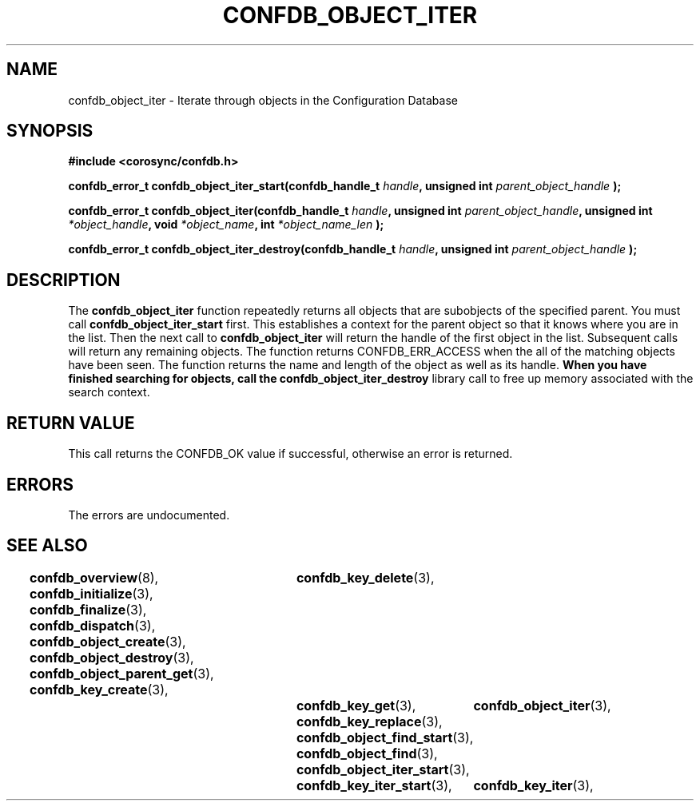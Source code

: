 .\"/*
.\" * Copyright (c) 2008 Red Hat, Inc.
.\" *
.\" * All rights reserved.
.\" *
.\" * Author: Christine Caulfield <ccaulfie@redhat.com>
.\" *
.\" * This software licensed under BSD license, the text of which follows:
.\" * 
.\" * Redistribution and use in source and binary forms, with or without
.\" * modification, are permitted provided that the following conditions are met:
.\" *
.\" * - Redistributions of source code must retain the above copyright notice,
.\" *   this list of conditions and the following disclaimer.
.\" * - Redistributions in binary form must reproduce the above copyright notice,
.\" *   this list of conditions and the following disclaimer in the documentation
.\" *   and/or other materials provided with the distribution.
.\" * - Neither the name of the MontaVista Software, Inc. nor the names of its
.\" *   contributors may be used to endorse or promote products derived from this
.\" *   software without specific prior written permission.
.\" *
.\" * THIS SOFTWARE IS PROVIDED BY THE COPYRIGHT HOLDERS AND CONTRIBUTORS "AS IS"
.\" * AND ANY EXPRESS OR IMPLIED WARRANTIES, INCLUDING, BUT NOT LIMITED TO, THE
.\" * IMPLIED WARRANTIES OF MERCHANTABILITY AND FITNESS FOR A PARTICULAR PURPOSE
.\" * ARE DISCLAIMED. IN NO EVENT SHALL THE COPYRIGHT OWNER OR CONTRIBUTORS BE
.\" * LIABLE FOR ANY DIRECT, INDIRECT, INCIDENTAL, SPECIAL, EXEMPLARY, OR
.\" * CONSEQUENTIAL DAMAGES (INCLUDING, BUT NOT LIMITED TO, PROCUREMENT OF
.\" * SUBSTITUTE GOODS OR SERVICES; LOSS OF USE, DATA, OR PROFITS; OR BUSINESS
.\" * INTERRUPTION) HOWEVER CAUSED AND ON ANY THEORY OF LIABILITY, WHETHER IN
.\" * CONTRACT, STRICT LIABILITY, OR TORT (INCLUDING NEGLIGENCE OR OTHERWISE)
.\" * ARISING IN ANY WAY OUT OF THE USE OF THIS SOFTWARE, EVEN IF ADVISED OF
.\" * THE POSSIBILITY OF SUCH DAMAGE.
.\" */
.TH CONFDB_OBJECT_ITER 3 2008-04-17 "corosync Man Page" "Corosync Cluster Engine Programmer's Manual"
.SH NAME
confdb_object_iter \- Iterate through objects in the Configuration Database
.SH SYNOPSIS
.B #include <corosync/confdb.h>
.sp
.BI "confdb_error_t confdb_object_iter_start(confdb_handle_t " handle ", unsigned int " parent_object_handle " ); "
.sp
.BI "confdb_error_t confdb_object_iter(confdb_handle_t " handle ", unsigned int " parent_object_handle ", unsigned int " *object_handle ", void " *object_name ", int " *object_name_len " ); "
.sp
.BI "confdb_error_t confdb_object_iter_destroy(confdb_handle_t " handle ", unsigned int " parent_object_handle " ); "

.SH DESCRIPTION
The
.B confdb_object_iter
function repeatedly returns all objects that are subobjects of the specified parent. You must call 
.B confdb_object_iter_start
first. This establishes a context for the parent object so that it knows where you are in the list. Then the next call to
.B confdb_object_iter
will return the handle of the first object in the list. Subsequent calls will return any remaining objects. The function returns CONFDB_ERR_ACCESS when the all of the matching objects have been seen. The function returns the name and length of the object as well
as its handle.
.BR
.B When you have finished searching for objects, call the 
.B confdb_object_iter_destroy
library call to free up memory associated with the search context.
.BR
.BR
.SH RETURN VALUE
This call returns the CONFDB_OK value if successful, otherwise an error is returned.
.PP
.SH ERRORS
The errors are undocumented.
.SH "SEE ALSO"
.BR confdb_overview (8),
.BR confdb_initialize (3),
.BR confdb_finalize (3),
.BR confdb_dispatch (3),
.BR confdb_object_create (3),
.BR confdb_object_destroy (3),
.BR confdb_object_parent_get (3),
.BR confdb_key_create (3),	
.BR confdb_key_delete (3),	
.BR confdb_key_get (3),
.BR confdb_key_replace (3),
.BR confdb_object_find_start (3),
.BR confdb_object_find (3),
.BR confdb_object_iter_start (3),	
.BR confdb_object_iter (3),	
.BR confdb_key_iter_start (3),	
.BR confdb_key_iter (3),	
.PP
